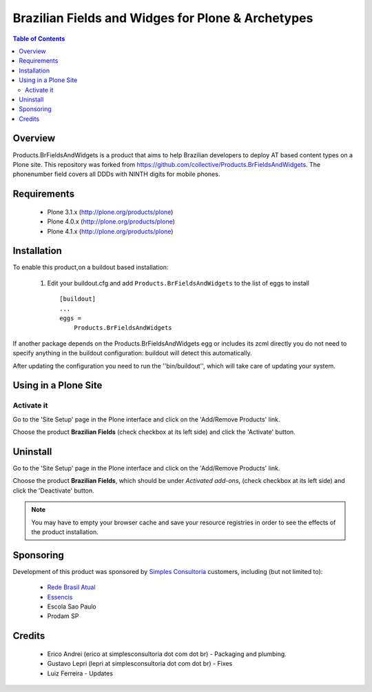 ====================================================
Brazilian Fields and Widges for Plone & Archetypes
====================================================

.. contents:: Table of Contents
   :depth: 2

Overview
----------------

Products.BrFieldsAndWidgets is a product that aims to help Brazilian developers
to deploy AT based content types on a Plone  site.
This repository was forked from https://github.com/collective/Products.BrFieldsAndWidgets.
The phonenumber field covers all DDDs with NINTH digits for mobile phones.


Requirements
-----------------

    * Plone 3.1.x (http://plone.org/products/plone)
    * Plone 4.0.x (http://plone.org/products/plone)
    * Plone 4.1.x (http://plone.org/products/plone)
    
Installation
------------
    
To enable this product,on a buildout based installation:

    1. Edit your buildout.cfg and add ``Products.BrFieldsAndWidgets``
       to the list of eggs to install ::

        [buildout]
        ...
        eggs = 
            Products.BrFieldsAndWidgets
    

If another package depends on the Products.BrFieldsAndWidgets egg or 
includes its zcml directly you do not need to specify anything in the 
buildout configuration: buildout will detect this automatically.

After updating the configuration you need to run the ''bin/buildout'',
which will take care of updating your system.

Using in a Plone Site
----------------------

Activate it
^^^^^^^^^^^^^^^^^^^^

Go to the 'Site Setup' page in the Plone interface and click on the
'Add/Remove Products' link.

Choose the product **Brazilian Fields** (check checkbox at its 
left side) and click the 'Activate' button.


Uninstall
-------------

Go to the 'Site Setup' page in the Plone interface and click on the
'Add/Remove Products' link.

Choose the product **Brazilian Fields**, which should be under 
*Activated add-ons*, (check checkbox at its left side) and click the 
'Deactivate' button.

.. note:: You may have to empty your browser cache and save your resource 
          registries in order to see the effects of the product installation.


Sponsoring
----------

Development of this product was sponsored by `Simples Consultoria 
<http://www.simplesconsultoria.com.br/>`_ customers, including (but not limited 
to):

    * `Rede Brasil Atual <http://www.redebrasilatual.com.br/>`_
    
    * `Essencis <http://www.essencis.com.br/>`_
    
    * Escola Sao Paulo

    * Prodam SP


Credits
-------

    * Erico Andrei (erico at simplesconsultoria dot com dot br) - Packaging and
      plumbing.


    * Gustavo Lepri (lepri at simplesconsultoria dot com dot br) - Fixes

    * Luiz Ferreira - Updates